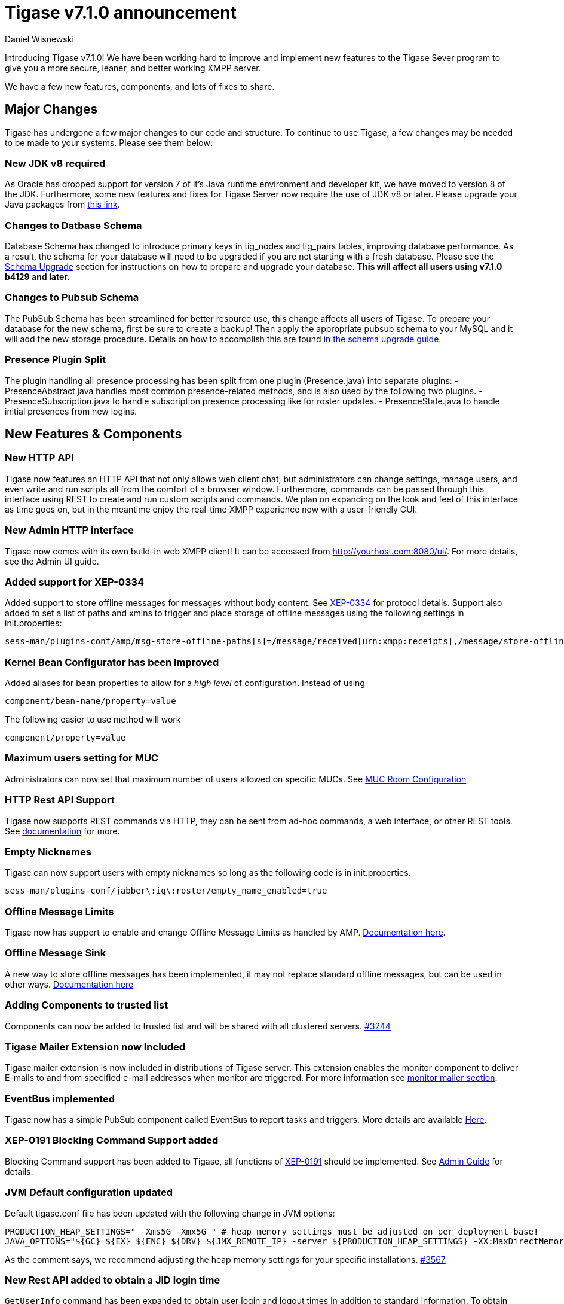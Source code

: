 [[tigase710]]
Tigase v7.1.0 announcement
==========================
:author: Daniel Wisnewski
:date: 2015-25-08 22:09


Introducing Tigase v7.1.0!  We have been working hard to improve and implement new features to the Tigase Sever program to give you a more secure, leaner, and better working XMPP server.

We have a few new features, components, and lots of fixes to share.

:toc:

Major Changes
-------------
Tigase has undergone a few major changes to our code and structure. To continue to use Tigase, a few changes may be needed to be made to your systems.  Please see them below:

New JDK v8 required
~~~~~~~~~~~~~~~~~~~
As Oracle has dropped support for version 7 of it's Java runtime environment and developer kit, we have moved to version 8 of the JDK.  Furthermore, some new features and fixes for Tigase Server now require the use of JDK v8 or later. Please upgrade your Java packages from link:http://www.oracle.com/technetwork/java/javase/downloads/jdk8-downloads-2133151.html[this link].

Changes to Datbase Schema
~~~~~~~~~~~~~~~~~~~~~~~~~
Database Schema has changed to introduce primary keys in tig_nodes and tig_pairs tables, improving database performance.  As a result, the schema for your database will need to be upgraded if you are not starting with a fresh database.
Please see the xref:tigaseServer71[Schema Upgrade] section for instructions on how to prepare and upgrade your database.  *This will affect all users using v7.1.0 b4129 and later.*

Changes to Pubsub Schema
~~~~~~~~~~~~~~~~~~~~~~~~
The PubSub Schema has been streamlined for better resource use, this change affects all users of Tigase.
To prepare your database for the new schema, first be sure to create a backup!  Then apply the appropriate pubsub schema to your MySQL and it will add the new storage procedure.
Details on how to accomplish this are found xref:pubSub71[in the schema upgrade guide].

Presence Plugin Split
~~~~~~~~~~~~~~~~~~~~~
The plugin handling all presence processing has been split from one plugin (Presence.java) into separate plugins:
- PresenceAbstract.java handles most common presence-related methods, and is also used by the following two plugins.
- PresenceSubscription.java to handle subscription presence processing like for roster updates.
- PresenceState.java to handle initial presences from new logins.


New Features & Components
-------------------------

New HTTP API
~~~~~~~~~~~~
Tigase now features an HTTP API that not only allows web client chat, but administrators can change settings, manage users, and even write and run scripts all from the comfort of a browser window.   Furthermore, commands can be passed through this interface using REST to create and run custom scripts and commands.
We plan on expanding on the look and feel of this interface as time goes on, but in the meantime enjoy the real-time XMPP experience now with a user-friendly GUI.

New Admin HTTP interface
~~~~~~~~~~~~~~~~~~~~~~~~
Tigase now comes with its own build-in web XMPP client!  It can be accessed from http://yourhost.com:8080/ui/. For more details, see the Admin UI guide.

Added support for XEP-0334
~~~~~~~~~~~~~~~~~~~~~~~~~~
Added support to store offline messages for messages without body content. See link:http://xmpp.org/extensions/xep-0334.html[XEP-0334] for protocol details.
Support also added to set a list of paths and xmlns to trigger and place storage of offline messages using the following settings in init.properties:
-----
sess-man/plugins-conf/amp/msg-store-offline-paths[s]=/message/received[urn:xmpp:receipts],/message/store-offline
-----

Kernel Bean Configurator has been Improved
~~~~~~~~~~~~~~~~~~~~~~~~~~~~~~~~~~~~~~~~~~
Added aliases for bean properties to allow for a 'high level' of configuration.
Instead of using
-----
component/bean-name/property=value
-----
The following easier to use method will work
-----
component/property=value
-----

Maximum users setting for MUC
~~~~~~~~~~~~~~~~~~~~~~~~~~~~~~
Administrators can now set that maximum number of users allowed on specific MUCs.
See xref:mucRoomConfig[MUC Room Configuration]

HTTP Rest API Support
~~~~~~~~~~~~~~~~~~~~~~
Tigase now supports REST commands via HTTP, they can be sent from ad-hoc commands, a web interface, or other REST tools. See xref:tigase_http_api[documentation] for more.

Empty Nicknames
~~~~~~~~~~~~~~~
Tigase can now support users with empty nicknames so long as the following code is in init.properties.
------
sess-man/plugins-conf/jabber\:iq\:roster/empty_name_enabled=true
------

Offline Message Limits
~~~~~~~~~~~~~~~~~~~~~~
Tigase now has support to enable and change Offline Message Limits as handled by AMP. xref:offlineMessageLimits[Documentation here].

Offline Message Sink
~~~~~~~~~~~~~~~~~~~~
A new way to store offline messages has been implemented, it may not replace standard offline messages, but can be used in other ways.
xref:offlineMessageSink[Documentation here]

Adding Components to trusted list
~~~~~~~~~~~~~~~~~~~~~~~~~~~~~~~~~
Components can now be added to trusted list and will be shared with all clustered servers.
link:https://projects.tigase.org/issues/3244[#3244]

Tigase Mailer Extension now Included
~~~~~~~~~~~~~~~~~~~~~~~~~~~~~~~~~~~~
Tigase mailer extension is now included in distributions of Tigase server. This extension enables the monitor component to deliver E-mails to and from specified e-mail addresses when monitor are triggered.  For more information see xref:monitorMailer[monitor mailer section].

EventBus implemented
~~~~~~~~~~~~~~~~~~~~
Tigase now has a simple PubSub component called EventBus to report tasks and triggers.  More details are available xref:eventBus[Here].

XEP-0191 Blocking Command Support added
~~~~~~~~~~~~~~~~~~~~~~~~~~~~~~~~~~~~~~~
Blocking Command support has been added to Tigase, all functions of link:http://xmpp.org/extensnions/xep-0191/html[XEP-0191] should be implemented.  See xref:blockingCommand[Admin Guide] for details.

JVM Default configuration updated
~~~~~~~~~~~~~~~~~~~~~~~~~~~~~~~~~
Default tigase.conf file has been updated with the following change in JVM options:
-----
PRODUCTION_HEAP_SETTINGS=" -Xms5G -Xmx5G " # heap memory settings must be adjusted on per deployment-base!
JAVA_OPTIONS="${GC} ${EX} ${ENC} ${DRV} ${JMX_REMOTE_IP} -server ${PRODUCTION_HEAP_SETTINGS} -XX:MaxDirectMemorySize=128m "
-----
As the comment says, we recommend adjusting the heap memory settings for your specific installations.
link:https://projects.tigase.org/issues/3567[#3567]

New Rest API added to obtain a JID login time
~~~~~~~~~~~~~~~~~~~~~~~~~~~~~~~~~~~~~~~~~~~~~
+GetUserInfo+ command has been expanded to obtain user login and logout times in addition to standard information. To obtain the information, send a POST request to http://xmpp.domain.net:8080/rest/adhoc/sess-man@xmpp.domain.net?api-key=test-api-key with the following:
[source,xml]
-----
<command>
  <node>get-user-info</node>
  <fields>
    <item>
      <var>accountjid</var>
      <value>user@xmpp.domain.net</value>
    </item>
    <item>
      <var>Show connected resources in table</var>
      <value>true</value>
    </item>
  </fields>
</command>
-----

New init.properties property
~~~~~~~~~~~~~~~~~~~~~~~~~~~~
+--vhost-disable-dns-check=true+
Disables DNS checking for vhosts when changed or edited.
When new vhosts are created, Tigase will automatically check for SRV records and proper DNS settings for the new vhosts to ensure connectivity for outside users, however if these validations fail, you will be unable to save those changes. This setting allows you to bypass that checking.

Connection Watchdog
~~~~~~~~~~~~~~~~~~~
A watchdog property is now available to monitor stale connections and sever them before they become a problem.  More details xref:watchdog[here].

Offline Message Receipts Storage now Configurable
~~~~~~~~~~~~~~~~~~~~~~~~~~~~~~~~~~~~~~~~~~~~~~~~~
Admins may now configure Offline Message Receipts Storage to specify filters and controls as to what they want stored in offline messages. See xref:offlineMessageReceipts[more details here].

Account Registration Limits
~~~~~~~~~~~~~~~~~~~~~~~~~~~
In order to protect Tigase servers from DOS attacks, a limit on number of account registrations per second has been implemented.  This may be configured by adding the following line in the init.properties file:
-----
sess-man/plugins-conf/jabber\:iq\:register/registrations-per-second=10
-----
This setting allows for 10 registrations from a single IP per second.  If the limit exceeds that, a NOT_ALLOWED error will be returned.

Cluster Connections Improved
~~~~~~~~~~~~~~~~~~~~~~~~~~~~
Cluster commands now operate at CLUSTER priority, giving the packets higher status than HIGH which otherwise has caused issues during massive disconnects.
New Configuration options come with this change.  The first being able to change the number of connections for CLUSTER packets using the following init.property setting:
-----
cl-comp/cluster-sys-connections-per-node[I]=2
-----
Also a new class which implements the a new connection selection interface, but uses the old mechanism where any connection can send any command.
-----
cl-comp/connection-selector=tigase.cluster.ClusterConnectionSelectorOld
-----

Cluster Connections Testing Implemented
~~~~~~~~~~~~~~~~~~~~~~~~~~~~~~~~~~~~~~~
Watchdog has now been added to test cluster connections by default.  Watchdog sends an XMPP ping to all cluster connections every 30 seconds and checks to see if a ping response has been received in the last 3 minutes. If not, the cluster connection will be dropped automatically. Global watchdog settings will not impact cluster testing feature.

Cluster Map implemented
~~~~~~~~~~~~~~~~~~~~~~~
Tigase can now generate cluster maps through a new API.  See the development guide for a description of the API.

Message Archive expanded to include non-body elements
~~~~~~~~~~~~~~~~~~~~~~~~~~~~~~~~~~~~~~~~~~~~~~~~~~~~~
Message Archive can now be configured to store messages that may not have body element, or other message types using the following line from init.properties:
-----
sess-man/plugins-conf/unified-archive/msg-archive-paths[s]=/message/body,/message/subject
-----
Where above will set the archive to store messages with <body/> or <subject/> elements.

New Ability to Purge Data from Unified Archive
~~~~~~~~~~~~~~~~~~~~~~~~~~~~~~~~~~~~~~~~~~~~~~
This feature allows for automatic removal of entries older than a configured number of days from the Unified Archive. It is designed to clean up database and keep its size within reasonable boundaries.

There are 4 settings available for this feature:
To enable the feature:
+unified-archive/remove-expired-messages[B]=true+

This setting changes the initial delay after the server is started to begin removing old entries.  In other words, UA purging will not take place until the specified time after the server starts.  Default setting is PT1H, or one hour.
+unified-archive/remove-expired-messages-delay=PT2H+

This setting sets how long UA purging will wait between passes to check for and remove old entries. Default setting is P1D which is once a day.
+unified-archive/remove-expired-messages-period=PT2D+

Configuration of number of days in VHost
^^^^^^^^^^^^^^^^^^^^^^^^^^^^^^^^^^^^^^^^
VHost holds a setting that determines how long a message needs to be in archive for it to be considered old and removed.  This can be set independently per Vhost.  This setting can be modified by either using the HTTP admin, or the update item execution in adhoc command.

Command-line utility
Sets after how many days message should be removed - by default we use 24 hours. So if entry is older than 24 hours then it will be removed, ie. entry from yesterday from 10:11 will be removed after 10:11 after next execution of purge.
This configuration is done by execution of Update item configuration adhoc command of vhost-man component, where you should select domain for which messages should be removed and then in field XEP-0136 - retention type select value Number of days and in field XEP-0136 - retention period (in days) enter number of days after which events should be removed from UA.

In adhoc select domain for which messages should be removed and then in field XEP-0136 - retention type select value Number of days and in field XEP-0136 - retention period (in days) enter number of days after which events should be removed from UA.

In HTTP UI select Other, then Update Item Configuration (Vhost-man), select the domain, and from there you can set XEP-0136 retention type, and set number of days at XEP-0136 retention period (in days).

Value of +remove-expired-messages-delay+ and +remove-expired-messages-period+ is in format described at Duration.parse() in Java documentation.

*NOTE* that these commands are also compatible with freely available tigase +message-archive+ component, just replace +unified+ with +message+.

Cluster Node Shutdown Changes
-----------------------------
Starting with Tigase v7.1.0, users connected on clustered nodes will be able use a +see-other-host+ strategy when a node is being shutdown.  *Note: This may not be compatible with all clients.*
The Ad-hoc command is designed for a graceful shutdown of cluster nodes as a groovy script Shutdown.groovy.
This script also allows for the -timeout setting which will delay shutdown of the node, and alert all users (via a headline message) that the server will be shutdown after a time.  User clients that are compatible with the command will then detect other connected clusters and maintain their connections.

If the command is being sent to shut down the whole cluster, no +see-other-host+ implementation will be sent, however -timeout settings may still be used.

The script may be activated by an ad-hoc command, or sent using REST from remote or Tigase Admin UI.

New Documentation Structure
~~~~~~~~~~~~~~~~~~~~~~~~~~~
There has been a lot of changes and fixes to our documentation over the last few months. If you have links to any of our documentation, please update them as the filenames may have changed.

Full XML of last available presence may be saved to repository
~~~~~~~~~~~~~~~~~~~~~~~~~~~~~~~~~~~~~~~~~~~~~~~~~~~~~~~~~~~~~~
A more detailed last available presence can now be made from some configuration changes, along with a timestamp before the entire presence stanza is saved to the repository.  More information is available xref:storeFullXMLLastPresence[here].

New Minor Features & Behavior Changes
-------------------------------------
- Old monitor component depreciated and turned off.
- JTDS MS SQL Server driver updated to v1.3.1.
- tigase-utils and tigase-xmltools are now included in tigase-server builds.
- Tigase Kernal has been updated and improved.
- javadoc is no longer generated by installer as files are already included in distributions.
- link:https://projects.tigase.org/issues/163[#163] link:http://xmpp.org/extensions/xep-0012.html[XEP-0012] User +LastActivity+ implemented
- link:https://projects.tigase.org/issues/593[#593] link:http://xmpp.org/extensions/xep-0202.html[XEP-0202 Entity Time] has been implemented.
- #811 Plugin API extended allowing more XML parameters to be considered for processing.
- link:https://projects.tigase.org/issues/813[#813] Default number of connections between cluster nodes set at 5, default number of connections for CLUSTER level traffic set to 2.
- link:https://projects.tigase.org/issues/1436[#1436] +ClusterConnectionManager+ now sends ping packets every 30 seconds to check status of live cluster connections.
- link:https://projects.tigase.org/issues/1449[#1449] Monitoring can now be run in OSGI mode.
- link:https://projects.tigase.org/issues/1601[#1601] XMPPPresenceUpdateProcessorIFC interface has been removed and replaced with eventbus with dedicated threadpool.
- link:https://projects.tigase.org/issues/2426[#2426] Support for link:http://xmpp.org/extensions/xep-0334.html[XEP-0334] has been added.
- link:https://projects.tigase.org/issues/2561[#2561] & link:https://projects.tigase.org/issues/85[#85] Offline messages now consider sessions without presence & resources negative priority in delivery logic.
- link:https://projects.tigase.org/issues/2596[#2596] Delivery errors are no longer run through preprocessors.
- link:https://projects.tigase.org/issues/2823[#2823] +staticStr+ element method now implemented.
- link:https://projects.tigase.org/issues/2835[#2835] Allowing of +setPermissions+ on incoming packets before they are processed by plugins.
- link:https://projects.tigase.org/issues/2903[#2903] +see-other-host+ has new option to make it configurable on a per vhost basis.
- link:https://projects.tigase.org/issues/3034[#3034] Improved handling of data types and primitives within Tigase.
- link:https://projects.tigase.org/issues/3180[#3180] Protected access to JDBC repository now enabled.
- link:https://projects.tigase.org/issues/3230[#3230] Verification added to check against CUSTOM domain rules when submitted.
- #3258 Retrieval of PubSub/PEP based avatars using REST API now supported. xref:avatarRetrievalRequests[Command URLs here].
- #3282 VCard4 support added along with VCardTemp compatibility and integration.
- link:https://projects.tigase.org/issues/3285[#3285] Stream Management changed to fully support XEP-0203.
- link:https://projects.tigase.org/issues/3330[#3330] Error for adding users already in db now returns Error 409 with +User exists+.
- #3364 Clustering support has been re-factored to remove duplicate +nodeConnected+ and +nodeDisconnected+ methods.
- #3463 +offline-roster-last-seen+ feature as a part of presence probe is now disabled by default.
- link:https://projects.tigase.org/issues/3511[#3511] Stream closing mechanism in SessionManager, new STREAM_CLOSED command has been added to organize shutdown of XMPP streams.
- #3609 Added new configuration option for BOSH to disable hostname attribute. xref:tip_1_bosh_in_cluster_mode_without_load_balancer[Details here].


Fixes
-----
- link:https://projects.tigase.org/issues/8[#8] XML parser no longer passes malformed XML statements to server.

- link:https://projects.tigase.org/issues/1396[#1396] & link:https://projects.tigase.org/issues/663[#663] User roster behaves correctly. Tigase now waits for user authorization before users are added to a Roster.

- link:https://projects.tigase.org/issues/1488[#1488] NPE in ad-hoc for managing external components fixed.

- link:https://projects.tigase.org/issues/1602[#1602] Minor optimization in MessageCarbons with new functions added to XMPPResourceConnection.

- link:https://projects.tigase.org/issues/2003[#2003] Fixed bug with C2S streams where server would not always overwrite from attribute with full JID in subcription-related presence stanzas.

- link:https://projects.tigase.org/issues/2118[#2118] Username modification bugfix. Tigase now returns "" for blank usernames instead of string after a username has been made blank.

- link:https://projects.tigase.org/issues/2859[#2859] & link:https://projects.tigase.org/issues/2997[#2997] STARTTLS stream error on SSL sockets fixed.

- link:https://projects.tigase.org/issues/2860[#2860] Fixed issue with SSL socket client certificate not working.

- link:https://projects.tigase.org/issues/2877[#2877] Fixed issue in Message Carbons if message contains AMP payload.

- link:https://projects.tigase.org/issues/3034[#3034] Streamlined primitive and Object array handling.

- link:https://projects.tigase.org/issues/3067[#3067] Fixed Bug where if duplicate commands were sent to MS SQLServer a race condition would occur.

- link:https://projects.tigase.org/issues/3075[#3075] Fixed error when compiling Tigase in Red Hat Enterprise Linux v6.

- link:https://projects.tigase.org/issues/3080[#3080] --net-buff-high-throughput now parses integers properly. Setting no longer reverts to default when new values are set.

- link:https://projects.tigase.org/issues/3126[#3126] Calculation of percentage of heap memory used in Statistics now selects proper heap.

- link:https://projects.tigase.org/issues/3131[#3131] Fixed messages with AMP payload bound for plugins getting redirected to AMP for processing.

- link:https://projects.tigase.org/issues/3150[#3150] Default Log level changed for certain records. All log entries with skipping admin script now have log level +FINEST+ instead of +CONFIG+

- link:https://projects.tigase.org/issues/3158[#3158] Fixed issue with OSGi not reporting proper version, and PubSub errors in OSGi mode.

- link:https://projects.tigase.org/issues/3159[#3159] User Privacy lists now activate properly and does not wait for presence stanza to filter packets.

- link:https://projects.tigase.org/issues/3164[#3164] Fixed NPE in +StreamManagementIOProcessor+ when <a/> is processed after connection is closed.

- link:https://projects.tigase.org/issues/3166[#3166] NPE in SessionManager checking SSL null connections fixed.

- link:https://projects.tigase.org/issues/3181[#3181] S2S connection multiplexing now has consistent behavior.

- link:https://projects.tigase.org/issues/3194[#3194] Fixed issue with single long lasting HTTP connection blocking other HTTP requests. Default timeout set to 4 threads after 60 seconds.

- link:https://projects.tigase.org/issues/3200[#3200] Implemented a faster way to close stale connections using MS SQL server, reducing calm down time after large user disconnects.

- #3203 Correct presence status shows for contacts if authorization was accepted while user was offline.

- link:https://projects.tigase.org/issues/3223[#3223] +GetUserInfo+ ad-hoc command no longer omits information about local sessions when a remote session is active.

- #3226 Fixed NPE & argument type mismatch in Pubsub.

- link:https://projects.tigase.org/issues/3245[#3245] Fixed ClassCastException when Websocket is configured to use SSL.

- link:https://projects.tigase.org/issues/3249[#3249] JabberIQVersion plugin now returns proper client information when requested from self.

- link:https://projects.tigase.org/issues/3259[#3259] Websocket no longer loops when receiving stanzas between 32767 and 65535 bytes in size.

- link:https://projects.tigase.org/issues/3261[#3261] Fixed issue with duplicate disco#info responses.

- link:https://projects.tigase.org/issues/3274[#3274] NPE when removing roster nickname fixed.

- link:https://projects.tigase.org/issues/3307[#3307] Rosters are no longer re-saved when a user logs in and roster is read resulting in a performance boost.

- link:https://projects.tigase.org/issues/3328[#3328] Presence processing by PEP plugin optimized.

- link:https://projects.tigase.org/issues/3336[#3336] Fixed issues with reloading vhosts in trusted after configuration change.

- link:https://projects.tigase.org/issues/3337[#3337] tls-jdk-nss-bug-workaround-active is now disabled by default. This fix is disabled by default which may impact older OpenSSL versions that may no longer be supported.  You may enable this using an init.properties setting.

- #3341 IQ Packet processing changed for packets sent to bare JID in Cluster mode.

- link:https://projects.tigase.org/issues/3372[#3372] Fixed NPE when presence was rebroadcasted to users who did not exit server gracefully.

- link:https://projects.tigase.org/issues/3374[#3374] PubSub Schema changed to be more compatible with MS SQL.

- link:https://projects.tigase.org/issues/3375[#3375] Users removed VIA REST commands are now disconnected immediately.

- link:https://projects.tigase.org/issues/3386[#3386] Fixed AMP logic to avoid querying for (default) Privacy list if user does not exist.

- #3440 Fixed WebSocket error 12030 showing unexpectedly.

- link:https://projects.tigase.org/issues/3446[#3446] Fixed Installer configuring MUC incorrectly.

- #3449 Wrapper.conf updated with current library folder for windows Service wrapper.

- link:https://projects.tigase.org/issues/3453[#3453] Fixed NPE when using comparator when sorting messages.

- link:https://projects.tigase.org/issues/3495[#3495] Fixed messages being duplicated by message carbons.

- #3550 Fixed NPE in sess-man when trying to delete all user information using Pidgin or Psi.

- link:https://projects.tigase.org/issues/3559[#3559] Fixed Web admin UI not updating Cluster node when it id disconnected.

- link:http://projects.tigase.org/issues/3579[#3579] Fixed NPE in SimpleParser.

- #3598 Fixed error in removing users from blocked list.

- #3599 Fixed +FlexibleOfflineMessages+ not being delivered to connection due to lack of explicit connection addressing.

- #3612 Fixed issue when processing packets sent to full JID in cluster mode when user is connected to more than one cluster node at once.

- #3619 Fixed issue with non-presistent contacts being unable to be added to roster.

- #3649 Changed privacy list processing to always allow communication between XMPP connections with the same BareJID.

- link:https://projects.tigase.org/issues/3655[#3655] Increased max loop in infinity loop detection logic to 100000 in order to aid larger transfers.

- #3686 XHTML-IM parser has been fixed, restoring link:http://xmpp.org/extensions/xep-0071.html[XEP-0071] functionality.

- link:https://projects.tigase.org/issues/3688[#3688] Issues with Eventbus in cluster mode fixed.

- link:https://projects.tigase.org/issues/3689[#3689] Avoid using sender address when packets are returned from Cluster Manager using stream management.

- #3717 Support added to store messages without <body/> element if storage method other than <body/> is used. Support also added for JAXMPP to retrieve whole element from Message Archiving instead of only <body>.

- #3718 Removed +DISCONNECTING!+ debug stanza from AbstractWebSocketConnector.java that was causing NPE when user fails authentication in WebSocket.

- link:https://projects.tigase.org/issues/3775[#3775] Fixed +ThreadExceptionHandler+ error in Tigase mailer.

- link:https://projects.tigase.org/issues/3781[#3781] Fixed issue with sending C2S message "The user connection is no longer active".

- Patch added to fix ConcurrentModificationException in BlockingCommand plugin.

- Added missing classes to IzPack installer.

- Tigase.xml removed from documentation and default tigase.conf file.

- Logs function added to eventbus publisher operations.

- Fixed issue where attempts to delete empty MUC room would create and then destroy room.
